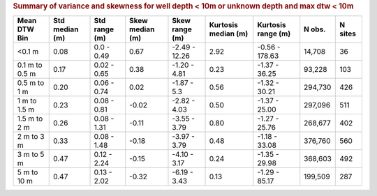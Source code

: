 .. table Summary of variance and skewness for well depth < 10m or unknown depth and max dtw < 10m generated from PycharmProjects/komanawa-nz-depth-to-water/build_dataset/update_technial_note/data_stats.py :

.. rubric:: Summary of variance and skewness for well depth < 10m or unknown depth and max dtw < 10m

==============  ============  =============  =============  ==============  =================  ================  ========  =========
Mean DTW Bin      Std median  Std range        Skew median  Skew range        Kurtosis median  Kurtosis range      N obs.    N sites
                  (m)         (m)              (m)          (m)               (m)              (m)
==============  ============  =============  =============  ==============  =================  ================  ========  =========
<0.1 m                  0.08  0.0 - 0.49             0.67   -2.49 - 12.26              2.92    -0.56 - 178.63     14,708         36
0.1 m to 0.5 m          0.17  0.02 - 0.65            0.38   -1.20 - 4.81               0.23    -1.37 - 36.25      93,228        103
0.5 m to 1 m            0.20  0.06 - 0.74            0.02   -1.87 - 5.3                0.56    -1.32 - 30.21     294,730        426
1 m to 1.5 m            0.23  0.08 - 0.81           -0.02   -2.82 - 4.03               0.50    -1.37 - 25.00     297,096        511
1.5 m to 2 m            0.26  0.08 - 1.31           -0.11   -3.55 - 3.79               0.80    -1.27 - 25.76     268,677        402
2 m to 3 m              0.33  0.08 - 1.48           -0.18   -3.97 - 3.79               0.48    -1.18 - 33.08     376,760        560
3 m to 5 m              0.47  0.12 - 2.24           -0.15   -4.10 - 3.17               0.24    -1.35 - 29.98     368,603        492
5 m to 10 m             0.47  0.13 - 2.02           -0.32   -6.19 - 3.43               0.13    -1.29 - 85.17     199,509        287
==============  ============  =============  =============  ==============  =================  ================  ========  =========